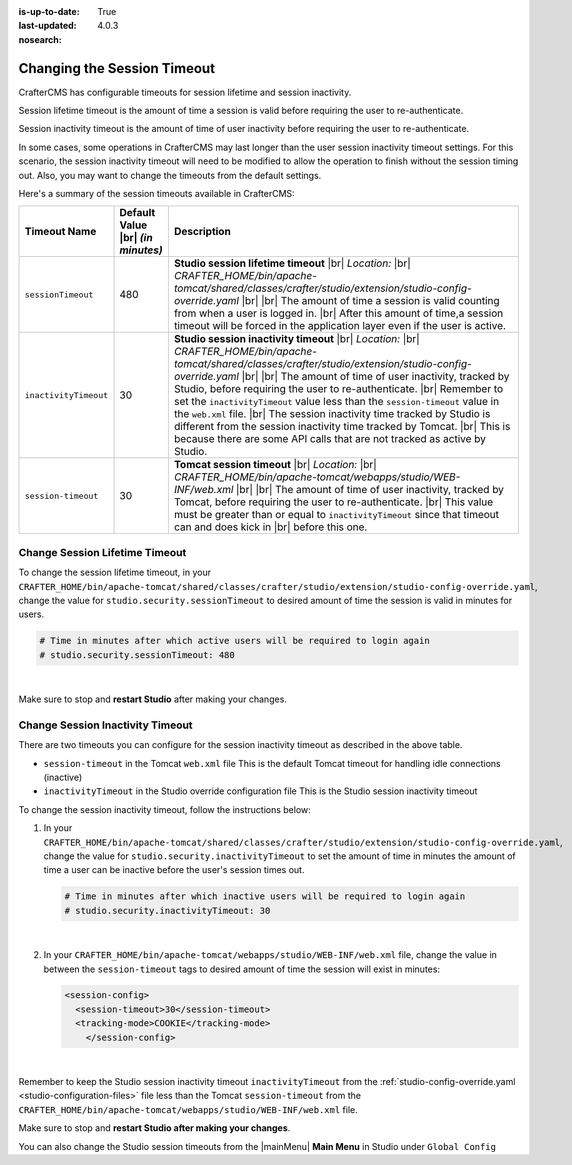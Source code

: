:is-up-to-date: True
:last-updated: 4.0.3

:nosearch:

.. _changing-session-timeout:

============================
Changing the Session Timeout
============================

CrafterCMS has configurable timeouts for session lifetime and session inactivity.

Session lifetime timeout is the amount of time a session is valid before requiring the user to re-authenticate.

Session inactivity timeout is the amount of time of user inactivity before requiring the user to re-authenticate.

In some cases, some operations in CrafterCMS may last longer than the user session inactivity timeout settings.
For this scenario, the session inactivity timeout will need to be modified to allow the operation to finish
without the session timing out.  Also, you may want to change the timeouts from the default settings.

Here's a summary of the session timeouts available in CrafterCMS:

.. list-table::
   :widths: 1 1 8
   :header-rows: 1

   * - Timeout Name
     - Default Value |br|
       *(in minutes)*
     - Description
   * - ``sessionTimeout``
     - 480
     - **Studio session lifetime timeout** |br|
       *Location:* |br|
       *CRAFTER_HOME/bin/apache-tomcat/shared/classes/crafter/studio/extension/studio-config-override.yaml* |br| |br|
       The amount of time a session is valid counting from when a user is logged in. |br|
       After this amount of time,a session timeout will be forced in the application layer even if the user is active.
   * - ``inactivityTimeout``
     - 30
     - **Studio session inactivity timeout** |br|
       *Location:* |br|
       *CRAFTER_HOME/bin/apache-tomcat/shared/classes/crafter/studio/extension/studio-config-override.yaml* |br| |br|
       The amount of time of user inactivity, tracked by Studio, before requiring the user to re-authenticate. |br|
       Remember to set the ``inactivityTimeout`` value less than the ``session-timeout`` value in the ``web.xml`` file. |br|
       The session inactivity time tracked by Studio is different from the session inactivity time tracked by Tomcat. |br|
       This is because there are some API calls that are not tracked as active by Studio.
   * - ``session-timeout``
     - 30
     - **Tomcat session timeout** |br|
       *Location:* |br|
       *CRAFTER_HOME/bin/apache-tomcat/webapps/studio/WEB-INF/web.xml* |br| |br|
       The amount of time of user inactivity, tracked by Tomcat, before requiring the user to re-authenticate. |br|
       This value must be greater than or equal to ``inactivityTimeout`` since that timeout can and does kick in |br|
       before this one.


-------------------------------
Change Session Lifetime Timeout
-------------------------------

To change the session lifetime timeout, in your
``CRAFTER_HOME/bin/apache-tomcat/shared/classes/crafter/studio/extension/studio-config-override.yaml``,
change the value for ``studio.security.sessionTimeout`` to desired amount of time the session is valid
in minutes for users.

.. code-block:: properties

   # Time in minutes after which active users will be required to login again
   # studio.security.sessionTimeout: 480

|

Make sure to stop and **restart Studio** after making your changes.

---------------------------------
Change Session Inactivity Timeout
---------------------------------
There are two timeouts you can configure for the session inactivity timeout as described in the above table.

- ``session-timeout`` in the Tomcat ``web.xml`` file
  This is the default Tomcat timeout for handling idle connections (inactive)
- ``inactivityTimeout`` in the Studio override configuration file
  This is the Studio session inactivity timeout

To change the session inactivity timeout, follow the instructions below:

#. In your ``CRAFTER_HOME/bin/apache-tomcat/shared/classes/crafter/studio/extension/studio-config-override.yaml``,
   change the value for ``studio.security.inactivityTimeout`` to set the amount of time in minutes the amount of
   time a user can be inactive before the user's session times out.

   .. code-block:: properties

      # Time in minutes after which inactive users will be required to login again
      # studio.security.inactivityTimeout: 30

   |

#. In your ``CRAFTER_HOME/bin/apache-tomcat/webapps/studio/WEB-INF/web.xml`` file, change the value in
   between the ``session-timeout`` tags to desired amount of time the session will exist in minutes:

   .. code-block:: xml

      <session-config>
        <session-timeout>30</session-timeout>
        <tracking-mode>COOKIE</tracking-mode>
	  </session-config>

   |


Remember to keep the Studio session inactivity timeout ``inactivityTimeout`` from the :ref:`studio-config-override.yaml <studio-configuration-files>` file less than the Tomcat ``session-timeout`` from the ``CRAFTER_HOME/bin/apache-tomcat/webapps/studio/WEB-INF/web.xml`` file.

Make sure to stop and **restart Studio after making your changes**.

You can also change the Studio session timeouts from the |mainMenu| **Main Menu** in Studio under ``Global Config``

